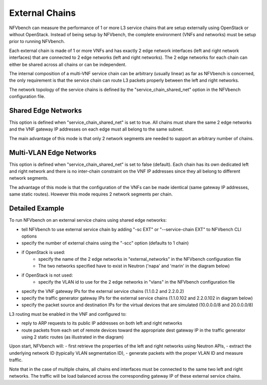 .. This work is licensed under a Creative Commons Attribution 4.0 International License.
.. SPDX-License-Identifier: CC-BY-4.0
.. (c) Cisco Systems, Inc

===============
External Chains
===============

NFVbench can measure the performance of 1 or more L3 service chains that are setup externally using OpenStack or without OpenStack.
Instead of being setup by NFVbench, the complete environment (VNFs and networks) must be setup prior to running NFVbench.

Each external chain is made of 1 or more VNFs and has exactly 2 edge network interfaces (left and right network interfaces)
that are connected to 2 edge networks (left and right networks).
The 2 edge networks for each chain can either be shared across all chains or can be independent.

The internal composition of a multi-VNF service chain can be arbitrary (usually linear) as far as NFVbench is concerned,
the only requirement is that the service chain can route L3 packets properly between the left and right networks.

The network topology of the service chains is defined by the "service_chain_shared_net" option in the
NFVbench configuration file.


Shared Edge Networks
--------------------

This option is defined when "service_chain_shared_net" is set to true.
All chains must share the same 2 edge networks and the VNF gateway IP addresses on each edge
must all belong to the same subnet.

.. image:: images/nfvbench-ext-shared.png

The main advantage of this mode is that only 2 network segments are needed to support an arbitrary number of chains.


Multi-VLAN Edge Networks
------------------------

This option is defined when "service_chain_shared_net" is set to false (default).
Each chain has its own dedicated left and right network and there is no inter-chain constraint
on the VNF IP addresses since they all belong to different network segments.

.. image:: images/nfvbench-ext-multi-vlans.png

The advantage of this mode is that the configuration of the VNFs can be made identical (same
gateway IP addresses, same static routes).
However this mode requires 2 network segments per chain.


Detailed Example
----------------
To run NFVbench on an external service chains using shared edge networks:

- tell NFVbench to use external service chain by adding "-sc EXT" or "--service-chain EXT" to NFVbench CLI options
- specify the number of external chains using the "-scc" option (defaults to 1 chain)
- if OpenStack is used:
    - specify the name of the 2 edge networks in "external_networks" in the NFVbench configuration file
    - The two networks specified have to exist in Neutron ('napa' and 'marin' in the diagram below)
- if OpenStack is not used:
    - specify the VLAN id to use for the 2 edge networks in "vlans" in the NFVbench configuration file
- specify the VNF gateway IPs for the external service chains (1.1.0.2 and 2.2.0.2)
- specify the traffic generator gateway IPs for the external service chains (1.1.0.102 and 2.2.0.102 in diagram below)
- specify the packet source and destination IPs for the virtual devices that are simulated (10.0.0.0/8 and 20.0.0.0/8)

.. image:: images/extchain-config.png

L3 routing must be enabled in the VNF and configured to:

- reply to ARP requests to its public IP addresses on both left and right networks
- route packets from each set of remote devices toward the appropriate dest gateway IP in the traffic generator using 2 static routes (as illustrated in the diagram)

Upon start, NFVbench will:
- first retrieve the properties of the left and right networks using Neutron APIs,
- extract the underlying network ID (typically VLAN segmentation ID),
- generate packets with the proper VLAN ID and measure traffic.

Note that in the case of multiple chains, all chains end interfaces must be connected to the same two left and right networks.
The traffic will be load balanced across the corresponding gateway IP of these external service chains.
